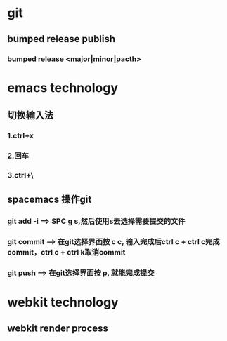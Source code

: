 * git
** bumped release publish
*** bumped release <major|minor|pacth>


* emacs technology
**  切换输入法
*** 1.ctrl+x
*** 2.回车
*** 3.ctrl+\
 

** spacemacs 操作git
*** git add -i  ==> SPC g s,然后使用s去选择需要提交的文件
*** git commit  ==> 在git选择界面按 c c, 输入完成后ctrl c + ctrl c完成commit，ctrl c + ctrl k取消commit
*** git push    ==> 在git选择界面按 p, 就能完成提交

* webkit technology
** webkit render process
